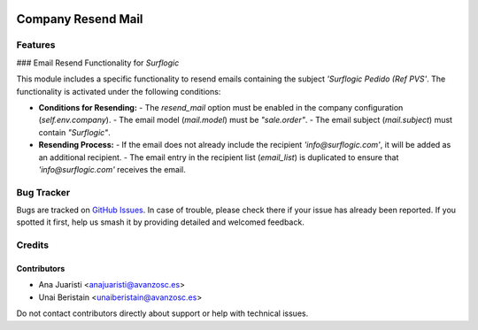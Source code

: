 .. image:: https://img.shields.io/badge/licence-AGPL--3-blue.svg
   :target: http://www.gnu.org/licenses/agpl-3.0-standalone.html
   :alt: License: AGPL-3

===================
Company Resend Mail
===================


Features
========

### Email Resend Functionality for `Surflogic`

This module includes a specific functionality to resend emails containing the subject `'Surflogic Pedido (Ref PVS'`. The functionality is activated under the following conditions:

- **Conditions for Resending:**
  - The `resend_mail` option must be enabled in the company configuration (`self.env.company`).
  - The email model (`mail.model`) must be `"sale.order"`.
  - The email subject (`mail.subject`) must contain `"Surflogic"`.

- **Resending Process:**
  - If the email does not already include the recipient `'info@surflogic.com'`, it will be added as an additional recipient.
  - The email entry in the recipient list (`email_list`) is duplicated to ensure that `'info@surflogic.com'` receives the email.

Bug Tracker
===========

Bugs are tracked on `GitHub Issues <https://github.com/avanzosc/odoo-addons/issues>`_. In case of trouble, please check there if your issue has already been reported. If you spotted it first, help us smash it by providing detailed and welcomed feedback.

Credits
=======

Contributors
------------
* Ana Juaristi <anajuaristi@avanzosc.es>
* Unai Beristain <unaiberistain@avanzosc.es>

Do not contact contributors directly about support or help with technical issues.
